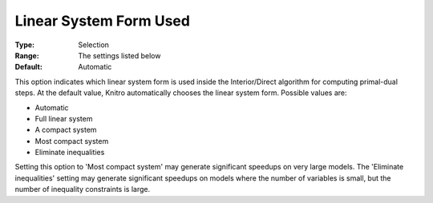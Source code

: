.. _KNITRO_IP_-_Linear_System_Form_Used:


Linear System Form Used
=======================



:Type:	Selection	
:Range:	The settings listed below	
:Default:	Automatic	



This option indicates which linear system form is used inside the Interior/Direct algorithm for computing primal-dual steps. At the default value, Knitro automatically chooses the linear system form. Possible values are:



*	Automatic
*	Full linear system
*	A compact system
*	Most compact system
*	Eliminate inequalities




Setting this option to 'Most compact system' may generate significant speedups on very large models. The 'Eliminate inequalities' setting may generate significant speedups on models where the number of variables is small, but the number of inequality constraints is large.

